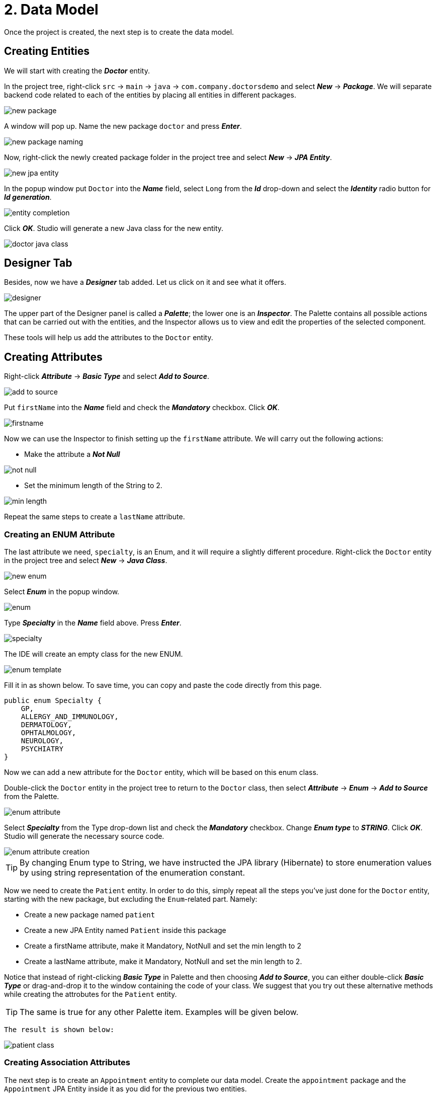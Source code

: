 = 2. Data Model

Once the project is created, the next step is to create the data model.

[[entities]]
== Creating Entities

We will start with creating the *_Doctor_* entity.

In the project tree, right-click `src` -> `main` -> `java` -> `com.company.doctorsdemo` and select *_New_* -> *_Package_*. We will separate backend code related to each of the entities by placing all entities in different packages.

image::new-package.png[align=center]

A window will pop up. Name the new package `doctor` and press *_Enter_*.

image::new-package-naming.png[align=center]

Now, right-click the newly created package folder in the project tree and select *_New_* -> *_JPA Entity_*.

image::new-jpa-entity.png[align=center]

In the popup window put `Doctor` into the *_Name_* field, select `Long` from the *_Id_* drop-down and select the *_Identity_* radio button for *_Id generation_*.

image::entity-completion.png[align=center]

Click *_OK_*. Studio will generate a new Java class for the new entity.

image::doctor-java-class.png[align=center]

[[designer]]
== Designer Tab

Besides, now we have a *_Designer_* tab added. Let us click on it and see what it offers.

image::designer.png[align=center]

The upper part of the Designer panel is called a *_Palette_*; the lower one is an *_Inspector_*. The Palette contains all possible actions that can be carried out with the entities, and the Inspector allows us to view and edit the properties of the selected component.

These tools will help us add the attributes to the `Doctor` entity.

[[attributes]]
== Creating Attributes

Right-click *_Attribute_* -> *_Basic Type_* and select *_Add to Source_*.

image::add-to-source.png[align=center]

Put `firstName` into the *_Name_* field and check the *_Mandatory_* checkbox. Click *_OK_*.

image::firstname.png[align=center]

Now we can use the Inspector to finish setting up the `firstName` attribute. We will carry out the following
actions:

 * Make the attribute a *_Not Null_*

image::not-null.png[align=center]

 * Set the minimum length of the String to 2.

image::min-length.png[align=center]

Repeat the same steps to create a `lastName` attribute.

[[enum]]
=== Creating an ENUM Attribute

The last attribute we need, `specialty`, is an Enum, and it will require a slightly different procedure.
Right-click the `Doctor` entity in the project tree and select *_New_* -> *_Java Class_*.

image::new-enum.png[align=center]

Select *_Enum_* in the popup window.

image::enum.png[align=center]

Type *_Specialty_* in the *_Name_* field above. Press *_Enter_*.

image::specialty.png[align=center]

The IDE will create an empty class for the new ENUM.

image::enum-template.png[align=center]

Fill it in as shown below. To save time, you can copy and paste the code directly from this page.

[source,java]
public enum Specialty {
    GP,
    ALLERGY_AND_IMMUNOLOGY,
    DERMATOLOGY,
    OPHTALMOLOGY,
    NEUROLOGY,
    PSYCHIATRY
}

Now we can add a new attribute for the `Doctor` entity, which will be based on this enum class.

Double-click the `Doctor` entity in the project tree to return to the `Doctor` class, then  select *_Attribute_* -> *_Enum_* -> *_Add to Source_* from the Palette.

image::enum-attribute.png[align=center]

Select *_Specialty_* from the Type drop-down list and check the *_Mandatory_* checkbox. Change *_Enum type_* to *_STRING_*. Click *_OK_*. Studio will generate the necessary source code.

image::enum-attribute-creation.png[align=center]

[TIP]
By changing Enum type to String, we have instructed the JPA library (Hibernate) to store enumeration values by using string representation of the enumeration constant.

Now we need to create the `Patient` entity. In order to do this, simply repeat all the steps you've just done for the `Doctor` entity, starting with the new package, but excluding the `Enum`-related part. Namely:

 * Create a new package named `patient`
 * Create a new JPA Entity named `Patient` inside this package
 * Create a firstName attribute, make it Mandatory, NotNull and set the min length to 2
 * Create a lastName attribute, make it Mandatory, NotNull and set the min length to 2.

Notice that instead of right-clicking *_Basic Type_* in Palette and then choosing *_Add to Source_*, you can either double-click *_Basic Type_* or drag-and-drop it to the window containing the code of your class. We suggest that you try out these alternative methods while creating the attrobutes for the `Patient` entity.

[TIP]
The same is true for any other Palette item. Examples will be given below.

 The result is shown below:

image::patient-class.png[align=center]

[[association-attributes]]
=== Creating Association Attributes

The next step is to create an `Appointment` entity to complete our data model. Create the `appointment` package and the `Appointment` JPA Entity inside it as you did for the previous two entities.

image::appointment-entity.png[align=center]

This entity needs two attributes - `patient` and `doctor` - which are actually references to our two previously created classes. In order to create these attributes, we will have to use the *_Association_* attribute type.

Select *_Attributes_* and double-click *_Association_*.

image::association-create.png[align=center]

Select *_Doctor_* from the *_Type_* drop-down box, leave the *_Cardinality_* with the default value of *_Many to One_* and check the *_Mandatory_* check box. Click *_OK_*.

image::many-to-one.png[align=center]

Studio will generate the necessary code for the `doctor` attribute.

image::private-doctor.png[align=center]

Put your cursor on the `doctor` attribute in the source code. Change the *_Fetch type_* from *_EAGER_* to *_LAZY_* in the Inspector. Make the attribute *_NotNull_*.

image::lazy.png[align=center]

image::mandatory.png[align=center]

These changes will be reflected in the source code.

Repeat exactly the same steps for the `Patient`:

 * Add a new Association attribute to source (for training purposes, feel free to try the drag-and-drop method this time).
 * Set the type to `Patient`
 * Leave the Cardinality with the default value of Many to One and check the Mandatory check box
 * Make the new attribute NotNull and change Fetch type to LAZY.

Now we need to create the remaining attributes. Since they are not associations, we will once again use the already familiar *_Basic Type_* attribute creation procedure.

Select *_Attribute_* -> *_Basic Type_* -> .*_Add to Source_*, fill in the fields as shown on the image below and click *_OK_*.

image::time.png[align=center]

Make this field *_NotNull_* and *_Future_* in the Inspector (appointments cannot be booked for the past).

image::time-validations.png[align=center]

For the `status` attribute create a new Enum. Set the Enum type to ORDINAL. Add the possible values (you can copy and paste the code below):

[source, java]
----
public enum Status {
    PENDING,
    MISSED,
    IN_PROGRESS,
    CANCELLED,
    FINISHED
}
----

[TIP]
By using a ORDINAL enum type, we have instructed the JPA library (Hibernate) to store enumeration values as ordinal number of their constants in the enum class definition.

Return to the `Appointment` class and create the `status` attribute.

image::status-enum.png[align=center]

Make it *_NotNull_* in the Inspector.

Lastly, we create the `duration` attribute, which means the duration of the appointment in minutes.

It is a Basic Type attribute with the `Integer` type. It should also be mandatory.

image::duration.png[align=center]

Make it *_NotNull_* and *_Positive_* in the Inspector.

image::duration-validations.png[align=center]

[[calculated]]
=== Creating a Calculated Attribute

We are also going to need another attribute, `endTime`. It will not be specified directly by the user, but it will be calculated from `startTime` and `duration`. It will be necessary to efficiently search for possible conflicting appointments in the database, since our application will be programmed to be able to reject conflicting appointments.

Select *_Attributes_* -> *_Basic Type_* -> *_Add to Source_*, then from the *_Type_* drop-down box select *_LocalDateTime_*, the same way as we did for `startTime`, name the new attribute `endTime`
and click *_OK_*.

image::endTime.png[align=center]

This attribute doesn't have to be designated as Mandatory.

 We are going to need another Palette entry named *_Lifecycle Callbacks_* to create a calculated attribute.

image::callbacks.png[align=center]

In this particular case we need only one callback called `PrePersist`. Double-click it, and Studio will create an empty method for calculations.

The `@PrePersist` method is invoked by the JPA framework (Hibernate) just before the newly created entity is being saved to the database. It provides a convenient place to fill values for calculated attributes.

image::prepersist.png[align=center]

To calculate `endTime`, we need to add `duration` in minutes to `startTime`. The Java code to do it looks as follows:

[source, java]
----
    @PrePersist
    public void prePersist() {
        if (startTime != null)
            endTime = startTime.plusMinutes(duration);
    }
----

The implementation of our data model has been completed.

[[summary]]
== Summary
In this section, you have created the data model for the project.

You have learned that:

* Studio's Designer tab consists of the Palette and the Inspector.
* Palette can be used to create attributes for entities.
* Inspector can be used to fine-tune the settings for attributes.
* Apart from basic type attributes it is also possible to create custom type attributes (such as enum), association attributes and calculated attributes.